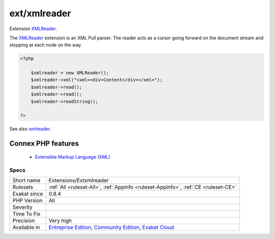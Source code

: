 .. _extensions-extxmlreader:


.. _ext-xmlreader:

ext/xmlreader
+++++++++++++

.. meta::
	:description:
		ext/xmlreader: Extension XMLReader.
	:twitter:card: summary_large_image
	:twitter:site: @exakat
	:twitter:title: ext/xmlreader
	:twitter:description: ext/xmlreader: Extension XMLReader
	:twitter:creator: @exakat
	:twitter:image:src: https://www.exakat.io/wp-content/uploads/2020/06/logo-exakat.png
	:og:image: https://www.exakat.io/wp-content/uploads/2020/06/logo-exakat.png
	:og:title: ext/xmlreader
	:og:type: article
	:og:description: Extension XMLReader
	:og:url: https://exakat.readthedocs.io/en/latest/Reference/Rules/ext/xmlreader.html
	:og:locale: en

.. raw:: html


	<script type="application/ld+json">{"@context":"https:\/\/schema.org","@graph":[{"@type":"WebPage","@id":"https:\/\/php-tips.readthedocs.io\/en\/latest\/Reference\/Rules\/Extensions\/Extxmlreader.html","url":"https:\/\/php-tips.readthedocs.io\/en\/latest\/Reference\/Rules\/Extensions\/Extxmlreader.html","name":"ext\/xmlreader","isPartOf":{"@id":"https:\/\/www.exakat.io\/"},"datePublished":"Fri, 10 Jan 2025 09:46:17 +0000","dateModified":"Fri, 10 Jan 2025 09:46:17 +0000","description":"Extension XMLReader","inLanguage":"en-US","potentialAction":[{"@type":"ReadAction","target":["https:\/\/exakat.readthedocs.io\/en\/latest\/ext\/xmlreader.html"]}]},{"@type":"WebSite","@id":"https:\/\/www.exakat.io\/","url":"https:\/\/www.exakat.io\/","name":"Exakat","description":"Smart PHP static analysis","inLanguage":"en-US"}]}</script>

Extension `XMLReader <https://www.php.net/xmlreader>`_.

The `XMLReader <https://www.php.net/xmlreader>`_ extension is an XML Pull parser. The reader acts as a cursor going forward on the document stream and stopping at each node on the way.

.. code-block:: php
   
   <?php
   
       $xmlreader = new XMLReader();
       $xmlreader->xml("<xml><div>Content</div></xml>");
       $xmlreader->read();
       $xmlreader->read();
       $xmlreader->readString();
   
   ?>

See also `xmlreader <http://www.php.net/manual/en/book.xmlreader.php>`_.

Connex PHP features
-------------------

  + `Extensible Markup Language (XML) <https://php-dictionary.readthedocs.io/en/latest/dictionary/xml.ini.html>`_


Specs
_____

+--------------+-----------------------------------------------------------------------------------------------------------------------------------------------------------------------------------------+
| Short name   | Extensions/Extxmlreader                                                                                                                                                                 |
+--------------+-----------------------------------------------------------------------------------------------------------------------------------------------------------------------------------------+
| Rulesets     | :ref:`All <ruleset-All>`, :ref:`Appinfo <ruleset-Appinfo>`, :ref:`CE <ruleset-CE>`                                                                                                      |
+--------------+-----------------------------------------------------------------------------------------------------------------------------------------------------------------------------------------+
| Exakat since | 0.8.4                                                                                                                                                                                   |
+--------------+-----------------------------------------------------------------------------------------------------------------------------------------------------------------------------------------+
| PHP Version  | All                                                                                                                                                                                     |
+--------------+-----------------------------------------------------------------------------------------------------------------------------------------------------------------------------------------+
| Severity     |                                                                                                                                                                                         |
+--------------+-----------------------------------------------------------------------------------------------------------------------------------------------------------------------------------------+
| Time To Fix  |                                                                                                                                                                                         |
+--------------+-----------------------------------------------------------------------------------------------------------------------------------------------------------------------------------------+
| Precision    | Very high                                                                                                                                                                               |
+--------------+-----------------------------------------------------------------------------------------------------------------------------------------------------------------------------------------+
| Available in | `Entreprise Edition <https://www.exakat.io/entreprise-edition>`_, `Community Edition <https://www.exakat.io/community-edition>`_, `Exakat Cloud <https://www.exakat.io/exakat-cloud/>`_ |
+--------------+-----------------------------------------------------------------------------------------------------------------------------------------------------------------------------------------+


